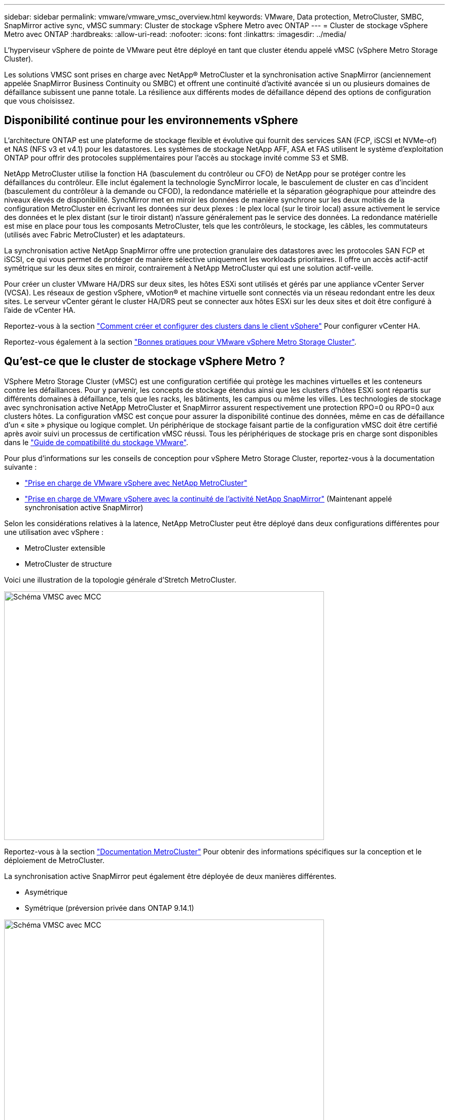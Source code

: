 ---
sidebar: sidebar 
permalink: vmware/vmware_vmsc_overview.html 
keywords: VMware, Data protection, MetroCluster, SMBC, SnapMirror active sync, vMSC 
summary: Cluster de stockage vSphere Metro avec ONTAP 
---
= Cluster de stockage vSphere Metro avec ONTAP
:hardbreaks:
:allow-uri-read: 
:nofooter: 
:icons: font
:linkattrs: 
:imagesdir: ../media/


[role="lead"]
L'hyperviseur vSphere de pointe de VMware peut être déployé en tant que cluster étendu appelé vMSC (vSphere Metro Storage Cluster).

Les solutions VMSC sont prises en charge avec NetApp® MetroCluster et la synchronisation active SnapMirror (anciennement appelée SnapMirror Business Continuity ou SMBC) et offrent une continuité d'activité avancée si un ou plusieurs domaines de défaillance subissent une panne totale. La résilience aux différents modes de défaillance dépend des options de configuration que vous choisissez.



== Disponibilité continue pour les environnements vSphere

L'architecture ONTAP est une plateforme de stockage flexible et évolutive qui fournit des services SAN (FCP, iSCSI et NVMe-of) et NAS (NFS v3 et v4.1) pour les datastores. Les systèmes de stockage NetApp AFF, ASA et FAS utilisent le système d'exploitation ONTAP pour offrir des protocoles supplémentaires pour l'accès au stockage invité comme S3 et SMB.

NetApp MetroCluster utilise la fonction HA (basculement du contrôleur ou CFO) de NetApp pour se protéger contre les défaillances du contrôleur. Elle inclut également la technologie SyncMirror locale, le basculement de cluster en cas d'incident (basculement du contrôleur à la demande ou CFOD), la redondance matérielle et la séparation géographique pour atteindre des niveaux élevés de disponibilité. SyncMirror met en miroir les données de manière synchrone sur les deux moitiés de la configuration MetroCluster en écrivant les données sur deux plexes : le plex local (sur le tiroir local) assure activement le service des données et le plex distant (sur le tiroir distant) n'assure généralement pas le service des données. La redondance matérielle est mise en place pour tous les composants MetroCluster, tels que les contrôleurs, le stockage, les câbles, les commutateurs (utilisés avec Fabric MetroCluster) et les adaptateurs.

La synchronisation active NetApp SnapMirror offre une protection granulaire des datastores avec les protocoles SAN FCP et iSCSI, ce qui vous permet de protéger de manière sélective uniquement les workloads prioritaires. Il offre un accès actif-actif symétrique sur les deux sites en miroir, contrairement à NetApp MetroCluster qui est une solution actif-veille.

Pour créer un cluster VMware HA/DRS sur deux sites, les hôtes ESXi sont utilisés et gérés par une appliance vCenter Server (VCSA). Les réseaux de gestion vSphere, vMotion® et machine virtuelle sont connectés via un réseau redondant entre les deux sites. Le serveur vCenter gérant le cluster HA/DRS peut se connecter aux hôtes ESXi sur les deux sites et doit être configuré à l'aide de vCenter HA.

Reportez-vous à la section https://docs.vmware.com/en/VMware-vSphere/8.0/vsphere-vcenter-esxi-management/GUID-F7818000-26E3-4E2A-93D2-FCDCE7114508.html["Comment créer et configurer des clusters dans le client vSphere"] Pour configurer vCenter HA.

Reportez-vous également à la section https://core.vmware.com/resource/vmware-vsphere-metro-storage-cluster-recommended-practices["Bonnes pratiques pour VMware vSphere Metro Storage Cluster"].



== Qu'est-ce que le cluster de stockage vSphere Metro ?

VSphere Metro Storage Cluster (vMSC) est une configuration certifiée qui protège les machines virtuelles et les conteneurs contre les défaillances. Pour y parvenir, les concepts de stockage étendus ainsi que les clusters d'hôtes ESXi sont répartis sur différents domaines à défaillance, tels que les racks, les bâtiments, les campus ou même les villes. Les technologies de stockage avec synchronisation active NetApp MetroCluster et SnapMirror assurent respectivement une protection RPO=0 ou RPO=0 aux clusters hôtes. La configuration vMSC est conçue pour assurer la disponibilité continue des données, même en cas de défaillance d’un « site » physique ou logique complet. Un périphérique de stockage faisant partie de la configuration vMSC doit être certifié après avoir suivi un processus de certification vMSC réussi. Tous les périphériques de stockage pris en charge sont disponibles dans le https://www.vmware.com/resources/compatibility/search.php["Guide de compatibilité du stockage VMware"].

Pour plus d'informations sur les conseils de conception pour vSphere Metro Storage Cluster, reportez-vous à la documentation suivante :

* https://kb.vmware.com/s/article/2031038["Prise en charge de VMware vSphere avec NetApp MetroCluster"]
* https://kb.vmware.com/s/article/83370["Prise en charge de VMware vSphere avec la continuité de l'activité NetApp SnapMirror"] (Maintenant appelé synchronisation active SnapMirror)


Selon les considérations relatives à la latence, NetApp MetroCluster peut être déployé dans deux configurations différentes pour une utilisation avec vSphere :

* MetroCluster extensible
* MetroCluster de structure


Voici une illustration de la topologie générale d'Stretch MetroCluster.

image::../media/vmsc_1_1.png[Schéma VMSC avec MCC,624,485]

Reportez-vous à la section https://www.netapp.com/support-and-training/documentation/metrocluster/["Documentation MetroCluster"] Pour obtenir des informations spécifiques sur la conception et le déploiement de MetroCluster.

La synchronisation active SnapMirror peut également être déployée de deux manières différentes.

* Asymétrique
* Symétrique (préversion privée dans ONTAP 9.14.1)


image::../media/vmsc_1_2.png[Schéma VMSC avec MCC,624,485]

Reportez-vous à la section https://docs.netapp.com/us-en/ontap/smbc/index.html["Documents NetApp"] Pour des informations spécifiques sur le design et le déploiement de SnapMirror active Sync.
